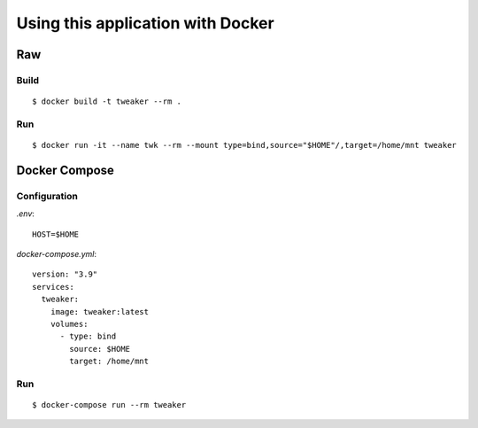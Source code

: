 Using this application with Docker
**********************************

Raw
===

Build
-----

::

    $ docker build -t tweaker --rm .

Run
---

::

    $ docker run -it --name twk --rm --mount type=bind,source="$HOME"/,target=/home/mnt tweaker

Docker Compose
==============

Configuration
-------------

`.env`:

::

    HOST=$HOME

`docker-compose.yml`:

::

    version: "3.9"
    services:
      tweaker:
        image: tweaker:latest
        volumes:
          - type: bind
            source: $HOME
            target: /home/mnt

Run
---

::

    $ docker-compose run --rm tweaker